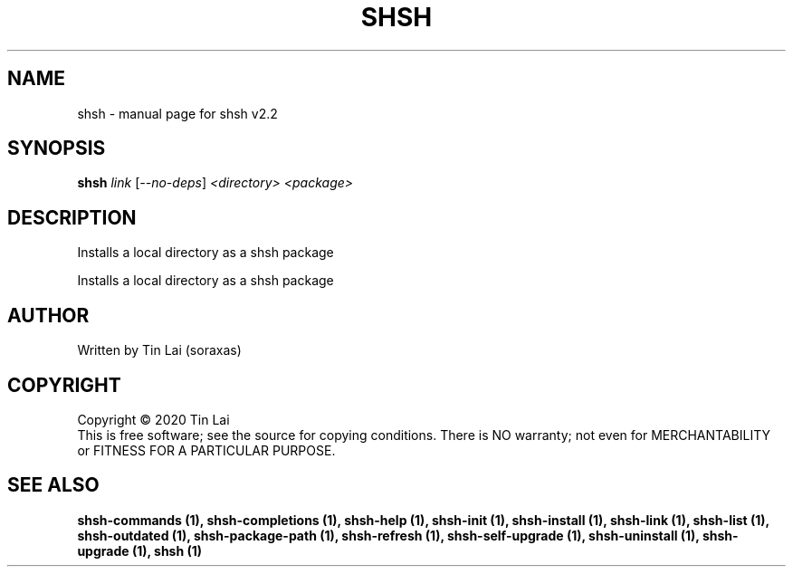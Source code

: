 .\" DO NOT MODIFY THIS FILE!  It was generated by help2man 1.47.15.
.TH SHSH "1" "June 2020" "shell script handler v2.2" "User Commands"
.SH NAME
shsh \- manual page for shsh v2.2
.SH SYNOPSIS
.B shsh
\fI\,link \/\fR[\fI\,--no-deps\/\fR] \fI\,<directory> <package>\/\fR
.SH DESCRIPTION
Installs a local directory as a shsh package
.PP
Installs a local directory as a shsh package
.SH AUTHOR
Written by Tin Lai (soraxas)
.SH COPYRIGHT
Copyright \(co 2020 Tin Lai
.br
This is free software; see the source for copying conditions.  There is NO
warranty; not even for MERCHANTABILITY or FITNESS FOR A PARTICULAR PURPOSE.
.SH "SEE ALSO"
.B shsh-commands (1),
.B shsh-completions (1),
.B shsh-help (1),
.B shsh-init (1),
.B shsh-install (1),
.B shsh-link (1),
.B shsh-list (1),
.B shsh-outdated (1),
.B shsh-package-path (1),
.B shsh-refresh (1),
.B shsh-self-upgrade (1),
.B shsh-uninstall (1),
.B shsh-upgrade (1),
.B shsh (1)
